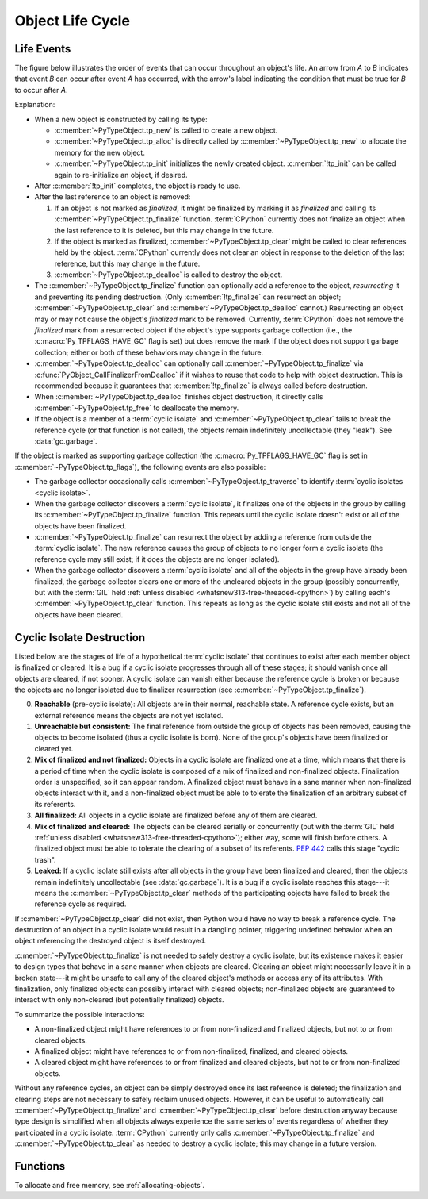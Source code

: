 .. highlight:: c

.. _life-cycle:

Object Life Cycle
=================

Life Events
-----------

The figure below illustrates the order of events that can occur throughout an
object's life.  An arrow from *A* to *B* indicates that event *B* can occur
after event *A* has occurred, with the arrow's label indicating the condition
that must be true for *B* to occur after *A*.

.. raw:: html

   <style type="text/css">

.. raw:: html
   :file: lifecycle.dot.css

.. raw:: html

   </style>

.. raw:: html
   :file: lifecycle.dot.svg

.. raw:: html

   <script>
       (() => {
           const g = document.getElementById('life_events_graph');
           const title = g.querySelector(':scope > title');
           title.id = 'life-events-graph-title';
           const svg = g.closest('svg');
           svg.role = 'img';
           svg.setAttribute('aria-describedby',
                            'life-events-graph-description');
           svg.setAttribute('aria-labelledby', 'life-events-graph-title');
       })();
   </script>

.. container::
   :name: life-events-graph-description

   Explanation:

   * When a new object is constructed by calling its type:

     * :c:member:`~PyTypeObject.tp_new` is called to create a new object.
     * :c:member:`~PyTypeObject.tp_alloc` is directly called by
       :c:member:`~PyTypeObject.tp_new` to allocate the memory for the new
       object.
     * :c:member:`~PyTypeObject.tp_init` initializes the newly created object.
       :c:member:`!tp_init` can be called again to re-initialize an object, if
       desired.

   * After :c:member:`!tp_init` completes, the object is ready to use.
   * After the last reference to an object is removed:

     #. If an object is not marked as *finalized*, it might be finalized by
        marking it as *finalized* and calling its
        :c:member:`~PyTypeObject.tp_finalize` function.  :term:`CPython`
        currently does not finalize an object when the last reference to it is
        deleted, but this may change in the future.
     #. If the object is marked as finalized,
        :c:member:`~PyTypeObject.tp_clear` might be called to clear references
        held by the object.  :term:`CPython` currently does not clear an object
        in response to the deletion of the last reference, but this may change
        in the future.
     #. :c:member:`~PyTypeObject.tp_dealloc` is called to destroy the object.

   * The :c:member:`~PyTypeObject.tp_finalize` function can optionally add a
     reference to the object, *resurrecting* it and preventing its pending
     destruction.  (Only :c:member:`!tp_finalize` can resurrect an object;
     :c:member:`~PyTypeObject.tp_clear` and
     :c:member:`~PyTypeObject.tp_dealloc` cannot.)  Resurrecting an object may
     or may not cause the object's *finalized* mark to be removed.  Currently,
     :term:`CPython` does not remove the *finalized* mark from a resurrected
     object if the object's type supports garbage collection (i.e., the
     :c:macro:`Py_TPFLAGS_HAVE_GC` flag is set) but does remove the mark if the
     object does not support garbage collection; either or both of these
     behaviors may change in the future.
   * :c:member:`~PyTypeObject.tp_dealloc` can optionally call
     :c:member:`~PyTypeObject.tp_finalize` via
     :c:func:`PyObject_CallFinalizerFromDealloc` if it wishes to reuse that
     code to help with object destruction.  This is recommended because it
     guarantees that :c:member:`!tp_finalize` is always called before
     destruction.
   * When :c:member:`~PyTypeObject.tp_dealloc` finishes object destruction, it
     directly calls :c:member:`~PyTypeObject.tp_free` to deallocate the memory.
   * If the object is a member of a :term:`cyclic isolate` and
     :c:member:`~PyTypeObject.tp_clear` fails to break the reference cycle (or
     that function is not called), the objects remain indefinitely
     uncollectable (they "leak").  See :data:`gc.garbage`.

   If the object is marked as supporting garbage collection (the
   :c:macro:`Py_TPFLAGS_HAVE_GC` flag is set in
   :c:member:`~PyTypeObject.tp_flags`), the following events are also possible:

   * The garbage collector occasionally calls
     :c:member:`~PyTypeObject.tp_traverse` to identify :term:`cyclic isolates
     <cyclic isolate>`.
   * When the garbage collector discovers a :term:`cyclic isolate`, it
     finalizes one of the objects in the group by calling its
     :c:member:`~PyTypeObject.tp_finalize` function.  This repeats until the
     cyclic isolate doesn't exist or all of the objects have been finalized.
   * :c:member:`~PyTypeObject.tp_finalize` can resurrect the object by adding a
     reference from outside the :term:`cyclic isolate`.  The new reference
     causes the group of objects to no longer form a cyclic isolate (the
     reference cycle may still exist; if it does the objects are no longer
     isolated).
   * When the garbage collector discovers a :term:`cyclic isolate` and all of
     the objects in the group have already been finalized, the garbage
     collector clears one or more of the uncleared objects in the group
     (possibly concurrently, but with the :term:`GIL` held :ref:`unless
     disabled <whatsnew313-free-threaded-cpython>`) by calling each's
     :c:member:`~PyTypeObject.tp_clear` function.  This repeats as long as the
     cyclic isolate still exists and not all of the objects have been cleared.


Cyclic Isolate Destruction
--------------------------

Listed below are the stages of life of a hypothetical :term:`cyclic isolate`
that continues to exist after each member object is finalized or cleared.  It
is a bug if a cyclic isolate progresses through all of these stages; it should
vanish once all objects are cleared, if not sooner.  A cyclic isolate can
vanish either because the reference cycle is broken or because the objects are
no longer isolated due to finalizer resurrection (see
:c:member:`~PyTypeObject.tp_finalize`).

0. **Reachable** (pre-cyclic isolate): All objects are in their normal,
   reachable state.  A reference cycle exists, but an external reference means
   the objects are not yet isolated.
#. **Unreachable but consistent:** The final reference from outside the group
   of objects has been removed, causing the objects to become isolated (thus a
   cyclic isolate is born).  None of the group's objects have been finalized or
   cleared yet.
#. **Mix of finalized and not finalized:** Objects in a cyclic isolate are
   finalized one at a time, which means that there is a period of time when the
   cyclic isolate is composed of a mix of finalized and non-finalized objects.
   Finalization order is unspecified, so it can appear random.  A finalized
   object must behave in a sane manner when non-finalized objects interact with
   it, and a non-finalized object must be able to tolerate the finalization of
   an arbitrary subset of its referents.
#. **All finalized:** All objects in a cyclic isolate are finalized before any
   of them are cleared.
#. **Mix of finalized and cleared:** The objects can be cleared serially or
   concurrently (but with the :term:`GIL` held :ref:`unless disabled
   <whatsnew313-free-threaded-cpython>`); either way, some will finish before
   others.  A finalized object must be able to tolerate the clearing of a
   subset of its referents.  :pep:`442` calls this stage "cyclic trash".
#. **Leaked:** If a cyclic isolate still exists after all objects in the group
   have been finalized and cleared, then the objects remain indefinitely
   uncollectable (see :data:`gc.garbage`).  It is a bug if a cyclic isolate
   reaches this stage---it means the :c:member:`~PyTypeObject.tp_clear` methods
   of the participating objects have failed to break the reference cycle as
   required.

If :c:member:`~PyTypeObject.tp_clear` did not exist, then Python would have no
way to break a reference cycle.  The destruction of an object in a cyclic
isolate would result in a dangling pointer, triggering undefined behavior when
an object referencing the destroyed object is itself destroyed.

:c:member:`~PyTypeObject.tp_finalize` is not needed to safely destroy a cyclic
isolate, but its existence makes it easier to design types that behave in a
sane manner when objects are cleared.  Clearing an object might necessarily
leave it in a broken state---it might be unsafe to call any of the cleared
object's methods or access any of its attributes.  With finalization, only
finalized objects can possibly interact with cleared objects; non-finalized
objects are guaranteed to interact with only non-cleared (but potentially
finalized) objects.

To summarize the possible interactions:

* A non-finalized object might have references to or from non-finalized and
  finalized objects, but not to or from cleared objects.
* A finalized object might have references to or from non-finalized, finalized,
  and cleared objects.
* A cleared object might have references to or from finalized and cleared
  objects, but not to or from non-finalized objects.

Without any reference cycles, an object can be simply destroyed once its last
reference is deleted; the finalization and clearing steps are not necessary to
safely reclaim unused objects.  However, it can be useful to automatically call
:c:member:`~PyTypeObject.tp_finalize` and :c:member:`~PyTypeObject.tp_clear`
before destruction anyway because type design is simplified when all objects
always experience the same series of events regardless of whether they
participated in a cyclic isolate.  :term:`CPython` currently only calls
:c:member:`~PyTypeObject.tp_finalize` and :c:member:`~PyTypeObject.tp_clear` as
needed to destroy a cyclic isolate; this may change in a future version.


Functions
---------

To allocate and free memory, see :ref:`allocating-objects`.


.. c:function:: void PyObject_CallFinalizer(PyObject *op)

   Finalizes the object as described in :c:member:`~PyTypeObject.tp_finalize`.
   Call this function (or :c:func:`PyObject_CallFinalizerFromDealloc`) instead
   of calling :c:member:`~PyTypeObject.tp_finalize` directly because this
   function can deduplicate multiple calls to :c:member:`!tp_finalize`.


.. c:function:: int PyObject_CallFinalizerFromDealloc(PyObject *op)

   Same as :c:func:`PyObject_CallFinalizer` but meant to be called at the
   beginning of the object's destructor (:c:member:`~PyTypeObject.tp_dealloc`).
   The object's reference count must already be 0.  If the object's finalizer
   resurrects the object, this function returns -1; no further destruction
   should happen.  Otherwise, this function returns 0 and destruction can
   continue normally.
